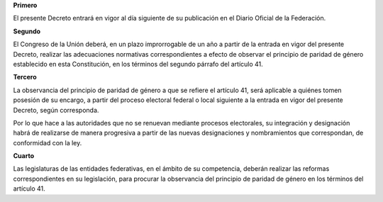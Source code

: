 **Primero**

El presente Decreto entrará en vigor al día siguiente de su publicación
en el Diario Oficial de la Federación.

**Segundo**

El Congreso de la Unión deberá, en un plazo improrrogable de un año a
partir de la entrada en vigor del presente Decreto, realizar las
adecuaciones normativas correspondientes a efecto de observar el
principio de paridad de género establecido en esta Constitución, en los
términos del segundo párrafo del artículo 41.

**Tercero**

La observancia del principio de paridad de género a que se refiere el
artículo 41, será aplicable a quiénes tomen posesión de su encargo, a
partir del proceso electoral federal o local siguiente a la entrada en
vigor del presente Decreto, según corresponda.

Por lo que hace a las autoridades que no se renuevan mediante procesos
electorales, su integración y designación habrá de realizarse de manera
progresiva a partir de las nuevas designaciones y nombramientos que
correspondan, de conformidad con la ley.

**Cuarto**

Las legislaturas de las entidades federativas, en el ámbito de su
competencia, deberán realizar las reformas correspondientes en su
legislación, para procurar la observancia del principio de paridad de
género en los términos del artículo 41.
